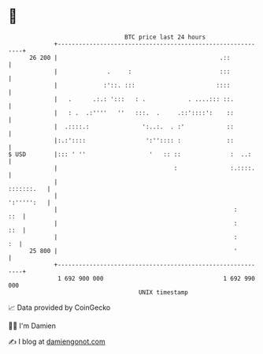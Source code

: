 * 👋

#+begin_example
                                    BTC price last 24 hours                    
                +------------------------------------------------------------+ 
         26 200 |                                              .::           | 
                |              .     :                         :::           | 
                |             :'::. :::                       ::::           | 
                |   .      .:.: ':::   : .            . ....::: ::.          | 
                |   : .  .:''''   ''   :::.  .     .::'::::':    ::          | 
                |  .::::.:               ':..:.  . :'            ::          | 
                |:.:'::::                 ':'':::: :             ::          | 
   $ USD        |::: ' ''                  '   :: ::              :  ..:     | 
                |                                 :               :.::::.    | 
                |                                                 :::::::.   | 
                |                                                 ':''''':   | 
                |                                                  :     ::  | 
                |                                                  :     ::  | 
                |                                                  :      :  | 
         25 800 |                                                  '         | 
                +------------------------------------------------------------+ 
                 1 692 900 000                                  1 692 990 000  
                                        UNIX timestamp                         
#+end_example
📈 Data provided by CoinGecko

🧑‍💻 I'm Damien

✍️ I blog at [[https://www.damiengonot.com][damiengonot.com]]
